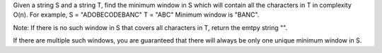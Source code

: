 Given a string S and a string T, find the minimum window in S 
which will contain all the characters in T in complexity O(n).
For example,
S = "ADOBECODEBANC"
T = "ABC"
Minimum window is "BANC".

Note:
If there is no such window in S that covers all characters in T, return the emtpy string "".

If there are multiple such windows, you are guaranteed that there will always be only one unique minimum window in S.
